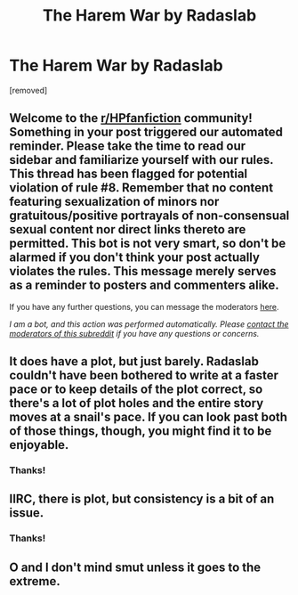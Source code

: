 #+TITLE: The Harem War by Radaslab

* The Harem War by Radaslab
:PROPERTIES:
:Author: Young-Sudden
:Score: 3
:DateUnix: 1620492114.0
:DateShort: 2021-May-08
:FlairText: What's That Fic?
:END:
[removed]


** Welcome to the [[/r/HPfanfiction][r/HPfanfiction]] community! Something in your post triggered our automated reminder. Please take the time to read our sidebar and familiarize yourself with our rules. This thread has been flagged for potential violation of rule #8. Remember that no content featuring sexualization of minors nor gratuitous/positive portrayals of non-consensual sexual content nor direct links thereto are permitted. This bot is not very smart, so don't be alarmed if you don't think your post actually violates the rules. This message merely serves as a reminder to posters and commenters alike.

If you have any further questions, you can message the moderators [[https://www.reddit.com/message/compose?to=%2Fr%2FHPfanfiction][here]].

/I am a bot, and this action was performed automatically. Please [[/message/compose/?to=/r/HPfanfiction][contact the moderators of this subreddit]] if you have any questions or concerns./
:PROPERTIES:
:Author: AutoModerator
:Score: 1
:DateUnix: 1620492114.0
:DateShort: 2021-May-08
:END:


** It does have a plot, but just barely. Radaslab couldn't have been bothered to write at a faster pace or to keep details of the plot correct, so there's a lot of plot holes and the entire story moves at a snail's pace. If you can look past both of those things, though, you might find it to be enjoyable.
:PROPERTIES:
:Author: kayjayme813
:Score: 3
:DateUnix: 1620505461.0
:DateShort: 2021-May-09
:END:

*** Thanks!
:PROPERTIES:
:Author: Young-Sudden
:Score: 1
:DateUnix: 1620551708.0
:DateShort: 2021-May-09
:END:


** IIRC, there is plot, but consistency is a bit of an issue.
:PROPERTIES:
:Author: Omeganian
:Score: 2
:DateUnix: 1620524319.0
:DateShort: 2021-May-09
:END:

*** Thanks!
:PROPERTIES:
:Author: Young-Sudden
:Score: 1
:DateUnix: 1620551720.0
:DateShort: 2021-May-09
:END:


** O and I don't mind smut unless it goes to the extreme.
:PROPERTIES:
:Author: Young-Sudden
:Score: 1
:DateUnix: 1620492219.0
:DateShort: 2021-May-08
:END:
